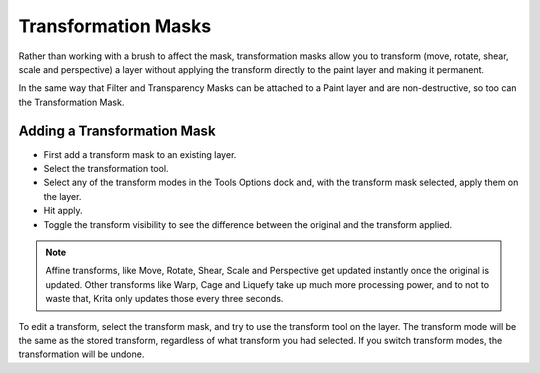 Transformation Masks
====================

Rather than working with a brush to affect the mask, transformation
masks allow you to transform (move, rotate, shear, scale and
perspective) a layer without applying the transform directly to the
paint layer and making it permanent.

In the same way that Filter and Transparency Masks can be attached to a
Paint layer and are non-destructive, so too can the Transformation Mask.

Adding a Transformation Mask
----------------------------

-  First add a transform mask to an existing layer.
-  Select the transformation tool.
-  Select any of the transform modes in the Tools Options dock and, with
   the transform mask selected, apply them on the layer.
-  Hit apply.
-  Toggle the transform visibility to see the difference between the
   original and the transform applied.

.. Note::

   Affine transforms, like Move, Rotate, Shear, Scale and Perspective get 
   updated instantly once the original is updated. Other transforms like Warp, 
   Cage and Liquefy take up much more processing power, and to not to waste that, 
   Krita only updates those every three seconds.

To edit a transform, select the transform mask, and try to use the
transform tool on the layer. The transform mode will be the same as the
stored transform, regardless of what transform you had selected. If you
switch transform modes, the transformation will be undone.

